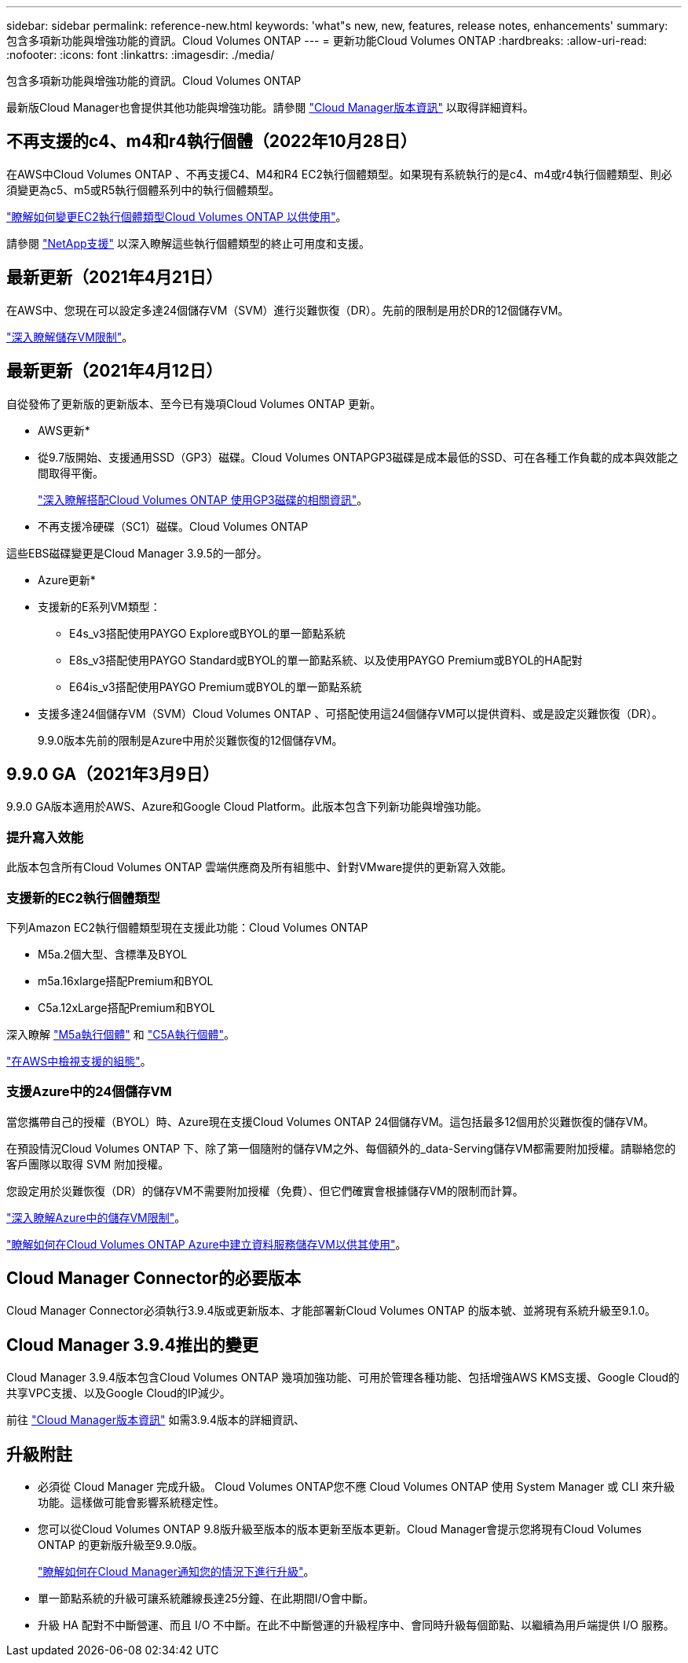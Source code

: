 ---
sidebar: sidebar 
permalink: reference-new.html 
keywords: 'what"s new, new, features, release notes, enhancements' 
summary: 包含多項新功能與增強功能的資訊。Cloud Volumes ONTAP 
---
= 更新功能Cloud Volumes ONTAP
:hardbreaks:
:allow-uri-read: 
:nofooter: 
:icons: font
:linkattrs: 
:imagesdir: ./media/


[role="lead"]
包含多項新功能與增強功能的資訊。Cloud Volumes ONTAP

最新版Cloud Manager也會提供其他功能與增強功能。請參閱 https://docs.netapp.com/us-en/cloud-manager-cloud-volumes-ontap/whats-new.html["Cloud Manager版本資訊"^] 以取得詳細資料。



== 不再支援的c4、m4和r4執行個體（2022年10月28日）

在AWS中Cloud Volumes ONTAP 、不再支援C4、M4和R4 EC2執行個體類型。如果現有系統執行的是c4、m4或r4執行個體類型、則必須變更為c5、m5或R5執行個體系列中的執行個體類型。

link:https://docs.netapp.com/us-en/cloud-manager-cloud-volumes-ontap/task-change-ec2-instance.html["瞭解如何變更EC2執行個體類型Cloud Volumes ONTAP 以供使用"^]。

請參閱 link:https://mysupport.netapp.com/info/communications/ECMLP2880231.html["NetApp支援"^] 以深入瞭解這些執行個體類型的終止可用度和支援。



== 最新更新（2021年4月21日）

在AWS中、您現在可以設定多達24個儲存VM（SVM）進行災難恢復（DR）。先前的限制是用於DR的12個儲存VM。

link:reference-limits-aws.html#storage-vm-limits["深入瞭解儲存VM限制"]。



== 最新更新（2021年4月12日）

自從發佈了更新版的更新版本、至今已有幾項Cloud Volumes ONTAP 更新。

* AWS更新*

* 從9.7版開始、支援通用SSD（GP3）磁碟。Cloud Volumes ONTAPGP3磁碟是成本最低的SSD、可在各種工作負載的成本與效能之間取得平衡。
+
https://docs.netapp.com/us-en/cloud-manager-cloud-volumes-ontap/task-planning-your-config.html#sizing-your-system-in-aws["深入瞭解搭配Cloud Volumes ONTAP 使用GP3磁碟的相關資訊"^]。

* 不再支援冷硬碟（SC1）磁碟。Cloud Volumes ONTAP


這些EBS磁碟變更是Cloud Manager 3.9.5的一部分。

* Azure更新*

* 支援新的E系列VM類型：
+
** E4s_v3搭配使用PAYGO Explore或BYOL的單一節點系統
** E8s_v3搭配使用PAYGO Standard或BYOL的單一節點系統、以及使用PAYGO Premium或BYOL的HA配對
** E64is_v3搭配使用PAYGO Premium或BYOL的單一節點系統


* 支援多達24個儲存VM（SVM）Cloud Volumes ONTAP 、可搭配使用這24個儲存VM可以提供資料、或是設定災難恢復（DR）。
+
9.9.0版本先前的限制是Azure中用於災難恢復的12個儲存VM。





== 9.9.0 GA（2021年3月9日）

9.9.0 GA版本適用於AWS、Azure和Google Cloud Platform。此版本包含下列新功能與增強功能。



=== 提升寫入效能

此版本包含所有Cloud Volumes ONTAP 雲端供應商及所有組態中、針對VMware提供的更新寫入效能。



=== 支援新的EC2執行個體類型

下列Amazon EC2執行個體類型現在支援此功能：Cloud Volumes ONTAP

* M5a.2個大型、含標準及BYOL
* m5a.16xlarge搭配Premium和BYOL
* C5a.12xLarge搭配Premium和BYOL


深入瞭解 https://aws.amazon.com/ec2/instance-types/m5/["M5a執行個體"^] 和 https://aws.amazon.com/ec2/instance-types/c5/["C5A執行個體"^]。

link:reference-configs-aws.html["在AWS中檢視支援的組態"]。



=== 支援Azure中的24個儲存VM

當您攜帶自己的授權（BYOL）時、Azure現在支援Cloud Volumes ONTAP 24個儲存VM。這包括最多12個用於災難恢復的儲存VM。

在預設情況Cloud Volumes ONTAP 下、除了第一個隨附的儲存VM之外、每個額外的_data-Serving儲存VM都需要附加授權。請聯絡您的客戶團隊以取得 SVM 附加授權。

您設定用於災難恢復（DR）的儲存VM不需要附加授權（免費）、但它們確實會根據儲存VM的限制而計算。

link:reference-limits-azure.html#storage-vm-limits["深入瞭解Azure中的儲存VM限制"]。

https://docs.netapp.com/us-en/cloud-manager-cloud-volumes-ontap/task-managing-svms-azure.html["瞭解如何在Cloud Volumes ONTAP Azure中建立資料服務儲存VM以供其使用"^]。



== Cloud Manager Connector的必要版本

Cloud Manager Connector必須執行3.9.4版或更新版本、才能部署新Cloud Volumes ONTAP 的版本號、並將現有系統升級至9.1.0。



== Cloud Manager 3.9.4推出的變更

Cloud Manager 3.9.4版本包含Cloud Volumes ONTAP 幾項加強功能、可用於管理各種功能、包括增強AWS KMS支援、Google Cloud的共享VPC支援、以及Google Cloud的IP減少。

前往 https://docs.netapp.com/us-en/cloud-manager-cloud-volumes-ontap/whats-new.html["Cloud Manager版本資訊"^] 如需3.9.4版本的詳細資訊、



== 升級附註

* 必須從 Cloud Manager 完成升級。 Cloud Volumes ONTAP您不應 Cloud Volumes ONTAP 使用 System Manager 或 CLI 來升級功能。這樣做可能會影響系統穩定性。
* 您可以從Cloud Volumes ONTAP 9.8版升級至版本的版本更新至版本更新。Cloud Manager會提示您將現有Cloud Volumes ONTAP 的更新版升級至9.9.0版。
+
http://docs.netapp.com/us-en/cloud-manager-cloud-volumes-ontap/task-updating-ontap-cloud.html["瞭解如何在Cloud Manager通知您的情況下進行升級"^]。

* 單一節點系統的升級可讓系統離線長達25分鐘、在此期間I/O會中斷。
* 升級 HA 配對不中斷營運、而且 I/O 不中斷。在此不中斷營運的升級程序中、會同時升級每個節點、以繼續為用戶端提供 I/O 服務。

